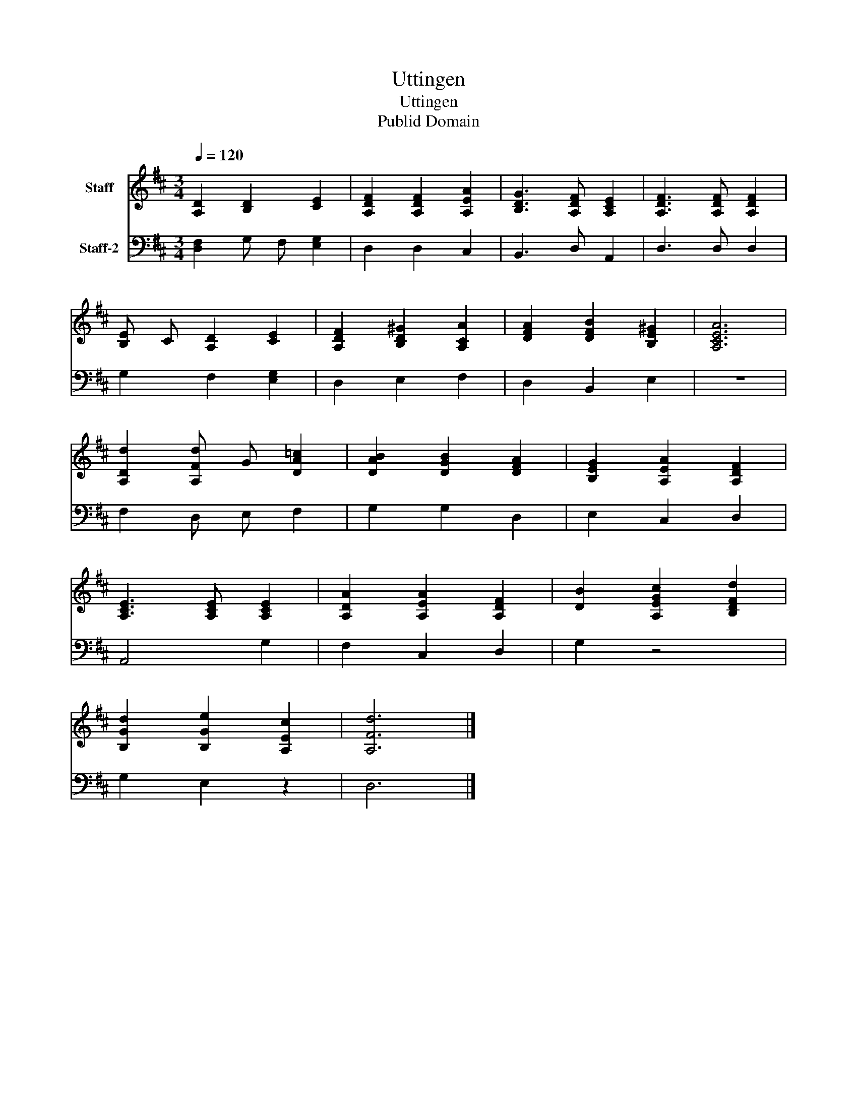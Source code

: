 X:1
T:Uttingen
T:Uttingen
T:Publid Domain
Z:Publid Domain
%%score 1 2
L:1/8
Q:1/4=120
M:3/4
K:D
V:1 treble nm="Staff"
V:2 bass nm="Staff-2"
V:1
 [A,D]2 [B,D]2 [CE]2 | [A,DF]2 [A,DF]2 [A,EA]2 | [B,DG]3 [A,DF] [A,CE]2 | [A,DF]3 [A,DF] [A,DF]2 | %4
 [B,E] C [A,D]2 [CE]2 | [A,DF]2 [B,D^G]2 [A,CA]2 | [DFA]2 [DFB]2 [B,E^G]2 | [A,CEA]6 | %8
 [A,Dd]2 [A,Fd] G [DA=c]2 | [DAB]2 [DGB]2 [DFA]2 | [B,EG]2 [A,EA]2 [A,DF]2 | %11
 [A,CE]3 [A,CE] [A,CE]2 | [A,DA]2 [A,EA]2 [A,DF]2 | [DB]2 [A,EGc]2 [B,DFd]2 | %14
 [B,Gd]2 [B,Ge]2 [A,Ec]2 | [A,Fd]6 |] %16
V:2
 [D,F,]2 G, F, [E,G,]2 | D,2 D,2 C,2 | B,,3 D, A,,2 | D,3 D, D,2 | G,2 F,2 [E,G,]2 | D,2 E,2 F,2 | %6
 D,2 B,,2 E,2 | z6 | F,2 D, E, F,2 | G,2 G,2 D,2 | E,2 C,2 D,2 | A,,4 G,2 | F,2 C,2 D,2 | G,2 z4 | %14
 G,2 E,2 z2 | D,6 |] %16

